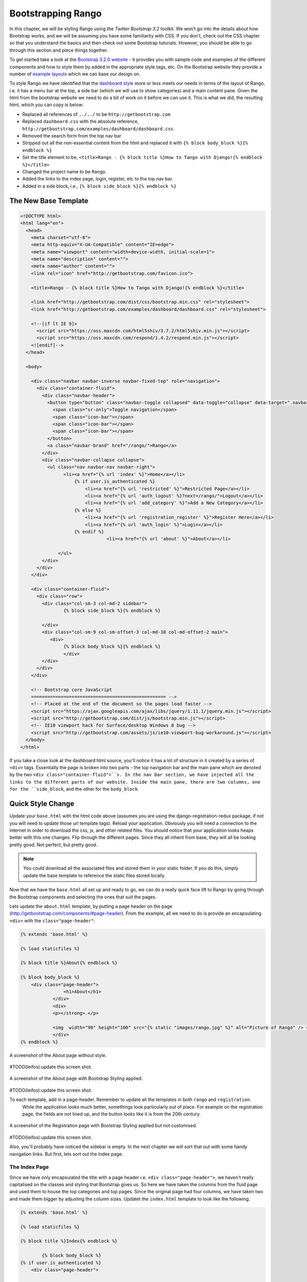 .. _bootstrap-chapter:

Bootstrapping Rango
===================
In this chapter, we will be styling Rango using the *Twitter Bootstrap 3.2* toolkit. We won't go into the details about how Bootstrap works, and we will be assuming you have some familiarity with CSS. If you don't, check out the CSS chapter so that you understand the basics and then check out some Bootstrap tutorials. However, you should be able to go through this section and piece things together.

To get started take a look at the `Bootstrap 3.2.0 website <http://getbootstrap.com/>`_ - it provides you with sample code and examples of the different components and how to style them by added in the appropriate style tags, etc. On the Bootstrap website they provide a number of `example layouts <http://getbootstrap.com/getting-started/#examples>`_ which we can base our design on.

To style Rango we have identified that the `dashboard style <http://getbootstrap.com/examples/dashboard/>`_ more or less meets our needs in terms of the layout of Rango, i.e. it has a menu bar at the top, a side bar (which we will use to show categories) and a main content pane. Given the html from the bootstrap website we need to do a bit of work on it before we can use it. This is what we did, the resulting html, which you can copy is below:

* Replaced all references of ``../../`` to be ``http://getbootstrap.com``
* Replaced ``dashboard.css`` with the absolute reference, ``http://getbootstrap.com/examples/dashboard/dashboard.css``
* Removed the search form from the top nav bar
* Stripped out all the non-essential content from the html and replaced it with ``{% block body_block %}{% endblock %}``
* Set the title element to be, ``<title>Rango - {% block title %}How to Tango with Django!{% endblock %}</title>``
* Changed the project name to be ``Rango``.
* Added the links to the index page, login, register, etc to the top nav bar.
* Added in a side block, i.e., ``{% block side_block %}{% endblock %}``


The New Base Template
---------------------

.. code-block:: html

	<!DOCTYPE html>
	<html lang="en">
	  <head>
	    <meta charset="utf-8">
	    <meta http-equiv="X-UA-Compatible" content="IE=edge">
	    <meta name="viewport" content="width=device-width, initial-scale=1">
	    <meta name="description" content="">
	    <meta name="author" content="">
	    <link rel="icon" href="http://getbootstrap.com/favicon.ico">

	    <title>Rango - {% block title %}How to Tango with Django!{% endblock %}</title>

	    <link href="http://getbootstrap.com/dist/css/bootstrap.min.css" rel="stylesheet">
	    <link href="http://getbootstrap.com/examples/dashboard/dashboard.css" rel="stylesheet">

	    <!--[if lt IE 9]>
	      <script src="https://oss.maxcdn.com/html5shiv/3.7.2/html5shiv.min.js"></script>
	      <script src="https://oss.maxcdn.com/respond/1.4.2/respond.min.js"></script>
	    <![endif]-->
	  </head>

	  <body>

	    <div class="navbar navbar-inverse navbar-fixed-top" role="navigation">
	      <div class="container-fluid">
	        <div class="navbar-header">
	          <button type="button" class="navbar-toggle collapsed" data-toggle="collapse" data-target=".navbar-collapse">
	            <span class="sr-only">Toggle navigation</span>
	            <span class="icon-bar"></span>
	            <span class="icon-bar"></span>
	            <span class="icon-bar"></span>
	          </button>
	          <a class="navbar-brand" href="/rango/">Rango</a>
	        </div>
	        <div class="navbar-collapse collapse">
	          <ul class="nav navbar-nav navbar-right">
	                <li><a href="{% url 'index' %}">Home</a></li>
		            {% if user.is_authenticated %}
		                <li><a href="{% url 'restricted' %}">Restricted Page</a></li>
		                <li><a href="{% url 'auth_logout' %}?next=/rango/">Logout</a></li>
		                <li><a href="{% url 'add_category' %}">Add a New Category</a></li>
		            {% else %}
		                <li><a href="{% url 'registration_register' %}">Register Here</a></li>
		                <li><a href="{% url 'auth_login' %}">Login</a></li>
		            {% endif %}
					<li><a href="{% url 'about' %}">About</a></li>

		      </ul>
	        </div>
	      </div>
	    </div>

	    <div class="container-fluid">
	      <div class="row">
	        <div class="col-sm-3 col-md-2 sidebar">
	     	  	{% block side_block %}{% endblock %}
		
	        </div>
	        <div class="col-sm-9 col-sm-offset-3 col-md-10 col-md-offset-2 main">
	           <div>
	     	  	{% block body_block %}{% endblock %}
		        </div>
	        </div>
	      </div>
	    </div>

	    <!-- Bootstrap core JavaScript
	    ================================================== -->
	    <!-- Placed at the end of the document so the pages load faster -->
	    <script src="https://ajax.googleapis.com/ajax/libs/jquery/1.11.1/jquery.min.js"></script>
	    <script src="http://getbootstrap.com/dist/js/bootstrap.min.js"></script>
	    <!-- IE10 viewport hack for Surface/desktop Windows 8 bug -->
	    <script src="http://getbootstrap.com/assets/js/ie10-viewport-bug-workaround.js"></script>
	  </body>
	</html>


If you take a close look at the dashboard html source, you'll notice it has a lot of structure in it created by a series of ``<div>`` tags. Essentially the page is broken into two parts - the top navigation bar and the main pane which are denoted by the two ``<div class="container-fluid">``s. In the nav bar section, we have injected all the links to the different parts of our website. Inside the main pane, there are two columns, one for the ``side_block``, and the other for the ``body_block``.


Quick Style Change
------------------
Update your ``base.html`` with the html code above (assumes you are using the django-registration-redux package, if not you will need to update those url template tags). Reload your application. Obviously you will need a connection to the internet in order to download the css, js, and other related files. You should notice that your application looks heaps better with this one changes. Flip through the different pages. Since they all inherit from base, they will all be looking pretty good. Not perfect, but pretty good.

.. note:: You could download all the associated files and stored them in your static folder. If you do this, simply update the base template to reference the static files stored locally.


Now that we have the ``base.html`` all set up and ready to go, we can do a really quick face lift to Rango by going through the Bootstrap components and selecting the ones that suit the pages.

Lets update the ``about.html`` template, by putting a page header on the page (http://getbootstrap.com/components/#page-header). From the example, all we need to do is provide an encapsulating ``<div>`` with the ``class="page-header"``:

.. code-block:: html
	
	{% extends 'base.html' %}

	{% load staticfiles %}

	{% block title %}About{% endblock %}

	{% block body_block %}
	    <div class="page-header">
			<h1>About</h1>
	            </div>
		    <div>
		    <p></strong>.</p>

		    <img  width="90" height="100" src="{% static "images/rango.jpg" %}" alt="Picture of Rango" /> <!-- New line -->
		    </div>
	{% endblock %}

	

	

.. _fig-about-page-before:

.. figure:: ../images/ch4-rango-about.png
	:figclass: align-center

	A screenshot of the About page without style.

#TODO(leifos):update this screen shot.


.. _fig-about-page-after:

.. figure:: ../images/ch11-bootstrap-about.png
	:figclass: align-center

	A screenshot of the About page with Bootstrap Styling applied.
	
	
#TODO(leifos):update this screen shot.

To each template, add in a page-header. Remember to update all the templates in both ``rango`` and ``registration``.
 While the application looks much better, somethings look particularly out of place. For example on the registration page, the fields are not lined up, and the button looks like it is from the 20th century.

.. _fig-register-initial:

.. figure:: ../images/ch11-bootstrap-register-initial.png
	:figclass: align-center

	A screenshot of the Registration page with Bootstrap Styling applied but not customised.
	
#TODO(leifos):update this screen shot.

Also, you'll probably have noticed the sidebar is empty. In the next chapter we will sort that out with some handy navigation links. But first, lets sort out the Index page.

The Index Page
..............
Since we have only encapsulated the title with a page header i.e.  ``<div class="page-header">``, we haven't really capitalised on the classes and styling that Bootstrap gives us. So here we have taken the columns from the fluid page and used them to house the top categories and top pages. Since the original page had four columns, we have taken two and made them bigger by adjusting the 
column sizes. Updatet the ``index.html`` template to look like the following:

.. code-block:: html

	{% extends 'base.html' %}

	{% load staticfiles %}

	{% block title %}Index{% endblock %}

		{% block body_block %}
	{% if user.is_authenticated %}
	    <div class="page-header">

		        <h1>Rango says... hello {{ user.username }}!</h1>
		    {% else %}
		        <h1>Rango says... hello world!</h1>
		    {% endif %}
	</div>

	         <div class="row placeholders">
	            <div class="col-xs-12 col-sm-6 placeholder">
	               <h4>Categories</h4>

	              {% if categories %}
		            <ul>
		                {% for category in categories %}
		                 <li><a href="{% url 'category'  category.slug %}">{{ category.name }}</a></li>
		                {% endfor %}
		            </ul>
		        {% else %}
		            <strong>There are no categories present.</strong>
		        {% endif %}

	            </div>
	            <div class="col-xs-12 col-sm-6 placeholder">
	              <h4>Pages</h4>

	                {% if pages %}
		            <ul>
		                {% for page in pages %}
		                 <li><a href="{{page.url}}">{{ page.title }}</a></li>
		                {% endfor %}
		            </ul>
		        {% else %}
		            <strong>There are no categories present.</strong>
		        {% endif %}
	            </div>

	          </div>


	       <p> visits: {{ visits }}</p>
		{% endblock %}

The page should look a lot better now. But the way the list items are presented is pretty horrible. Lets use the list-group style provided by Bootstrap, http://getbootstrap.com/components/#list-group. Change the ``<ul>`` elements to ``<ul class="list-group">`` and the ``<li>`` elements to ``<li class="list-group-item">`` then update the headings using a panel style:


.. code-block:: html


	<div class="panel panel-primary">
    	<div class="panel-heading">
        	<h3 class="panel-title">Categories</h3>
        </div>
    </div>


	<div class="panel panel-primary">
		<div class="panel-heading">
			<h3 class="panel-title">Pages</h3>
		</div>
	</div>

Replacing ``<h4>Categories</h4>`` and ``<h4>Pages</h4>`` respectively. Now the page should look pretty neat.




.. _fig-index-page-before:

.. figure:: ../images/ch11-bootstrap-index-initial.png
	:figclass: align-center

	A screenshot of the Index page with a Hero Unit.


.. _fig-index-page-after:

.. figure:: ../images/ch11-bootstrap-index-rows.png
	:figclass: align-center

	A screenshot of the Index page with customised Bootstrap Styling.

The Login Page
--------------
Now let's turn our attention to the login page. On the Bootstrap website you can see they have already made a `nice login form <http://getbootstrap.com/examples/signin/>`_, see http://getbootstrap.com/examples/signin/. If you take a look at the source, you'll notice that there are a number of classes that we need to include to pimp out the basic login form.
Update the ``login.html`` template as follows:

.. code-block:: html
	
	{% block body_block %}

        <link href="http://getbootstrap.com/examples/signin/signin.css" rel="stylesheet">

        <form class="form-signin" role="form" method="post" action=".">
        {% csrf_token %}

        <h2 class="form-signin-heading">Please sign in</h2>
        <input class="form-control" placeholder="Username" id="id_username" maxlength="254" name="username" type="text" required autofocus=""/>
        <input type="password" class="form-control" placeholder="Password" id="id_password" name="password" type="password" required />

  		<button class="btn btn-lg btn-primary btn-block" type="submit" value="Submit" />Sign in</button>
		</form>

	{% endblock %}


Besided adding in a link to the bootstrap ``signin.css``, and a series of changes to the classes associated with elements, we have removed the code that automatically generates the login form, i.e. ``form.as_p``. Instead, we took the elements, and importantly the id of the elements generated and associated them with the elements in this bootstrapped form.


In the button, we have set the class to ``btn`` and ``btn-primary``. If you check out the `Bootstrap section on buttons <http://getbootstrap.com/css/#buttons>`_ you can see there are lots of different colours that can be assigned to buttons, see http://getbootstrap.com/css/#buttons.

.. _fig-register-page-after:

.. figure:: ../images/ch11-bootstrap-login-custom.png
	:figclass: align-center

	A screenshot of the login page with customised Bootstrap Styling.
	
#TODO(Leifos): update the screen shot

Other Form-based Templates
..........................
You can apply similar changes to ``add_cagegory.html`` and ``add_page.html`` templates. For the ``add_page.html`` template, we can set it up as follows.

.. code-block:: html

	{% extends 'base.html' %}

	{% block title %}Add Page{% endblock %}


	{% block body_block %}
	{% if category %}

		        <form role="form"  id="page_form" method="post" action="/rango/category/{{category.slug}}/add_page/">
	            <h2 class="form-signin-heading">Add a Page to <a href="/rango/category/{{category.slug}}/"> {{ category.name }}</a></h2>
		            {% csrf_token %}
		            {% for hidden in form.hidden_fields %}
		                {{ hidden }}
		            {% endfor %}

		            {% for field in form.visible_fields %}
		                {{ field.errors }}
		                {{ field.help_text }}<br/>
		                {{ field }}<br/>
		            {% endfor %}

	                <br/>
	            <button class="btn btn-primary" type="submit" name="submit">Add Page</button>
		        </form>
	            {%  else %}
	            <p>This is category does not exist.</p>
	        {%  endif %}


		{% endblock %}

And similarly for the ``add_category.html`` template (not shown).

The Registration Template
-------------------------
For the ``registration_form.html``, we can update the form as follows:




.. code-block:: html


	{% extends "base.html" %}


	{% block body_block %}
     	<form role="form"  method="post" action=".">
  			{% csrf_token %}

        <h2 class="form-signin-heading">Sign Up Here</h2>

        <div class="form-group" >
         <p class="required"> <label for="id_username">Username:</label>
             <input class="form-control"  id="id_username" maxlength="30" name="username" type="text"  placeholder="Enter username"/></p>
        </div>
         <div class="form-group">
            <p class="required"><label for="id_email">E-mail:</label>
                <input class="form-control" id="id_email" name="email" type="email" placeholder="Enter email" /></p>
         </div>
        <div class="form-group">
            <p class="required"><label for="id_password1">Password:</label>
                <input class="form-control" id="id_password1" name="password1" type="password" placeholder="Enter password" /></p>
        </div>
        <div class="form-group">
            <p class="required"><label for="id_password2">Password (again):</label>
         <input class="form-control" id="id_password2" name="password2" type="password" placeholder="Enter password again" /></p>
        </div>

        <button type="submit" class="btn btn-default">Submit</button>

		</form>
	{% endblock %}
	
	
Again we have manually transformed the form created by the ``{{ form.as_p }}`` template tag, and added the various bootstrap classes. 


.. note:: I am not happy with this solution. I would prefer this to be automated. It does give you an idea of the class from bootstrap which you need to augment your html templates though.


Using Django-Bootstrap-Toolkit
------------------------------
A simple alternative would be to use ``django-bootstrap-toolkit`` see https://github.com/dyve/django-bootstrap-toolkit. Note that there are other packages like this. To install the ``django-bootstrap-toolkit`` run, ``pip install django-bootstrap-toolkit``. Add, ``bootstrap_toolkit`` to the ``INSTALLED_APPS`` tuple in ``settings.py``. Then modify the template like that shown below:

.. code-block::html

	{% load bootstrap_toolkit %}

	<form action="/url/to/submit/" method="post">
	    {% csrf_token %}
	    {{ form|as_bootstrap }}
	    <div class="actions">
	        <button type="submit" class="btn primary">Submit</button>
	    </div>
	</form>
	
	
	
In which case the ``category.html`` template would become:


.. code-block::html

	{% extends 'base.html' %}

	{% load bootstrap_toolkit %}

	{% block title %}Add Category{% endblock %}

		{% block body_block %}
	            <form id="category_form" method="post" action="{% url 'add_category' %}">
					<h2 class="form-signin-heading">Add a Category</a></h2>
		            {% csrf_token %}
	                {{ form|as_bootstrap }}
	                <br/>
	             	<button class="btn btn-primary" type="submit" name="submit">Create Category</button>
		        </form>
		{% endblock %}
	
This solution is much cleaner, and automated. However, it does not render as nicely :-(. Probably requires some tweaking to improve how it renders.
	


The End Result
--------------
Now that Rango is starting to look better we can go back and add in the extra functionality that will really pull the application together.

.. _fig-register-page-custom:

.. figure:: ../images/ch11-bootstrap-register-custom.png
	:figclass: align-center

	A screenshot of the Registration page with customised Bootstrap Styling.




